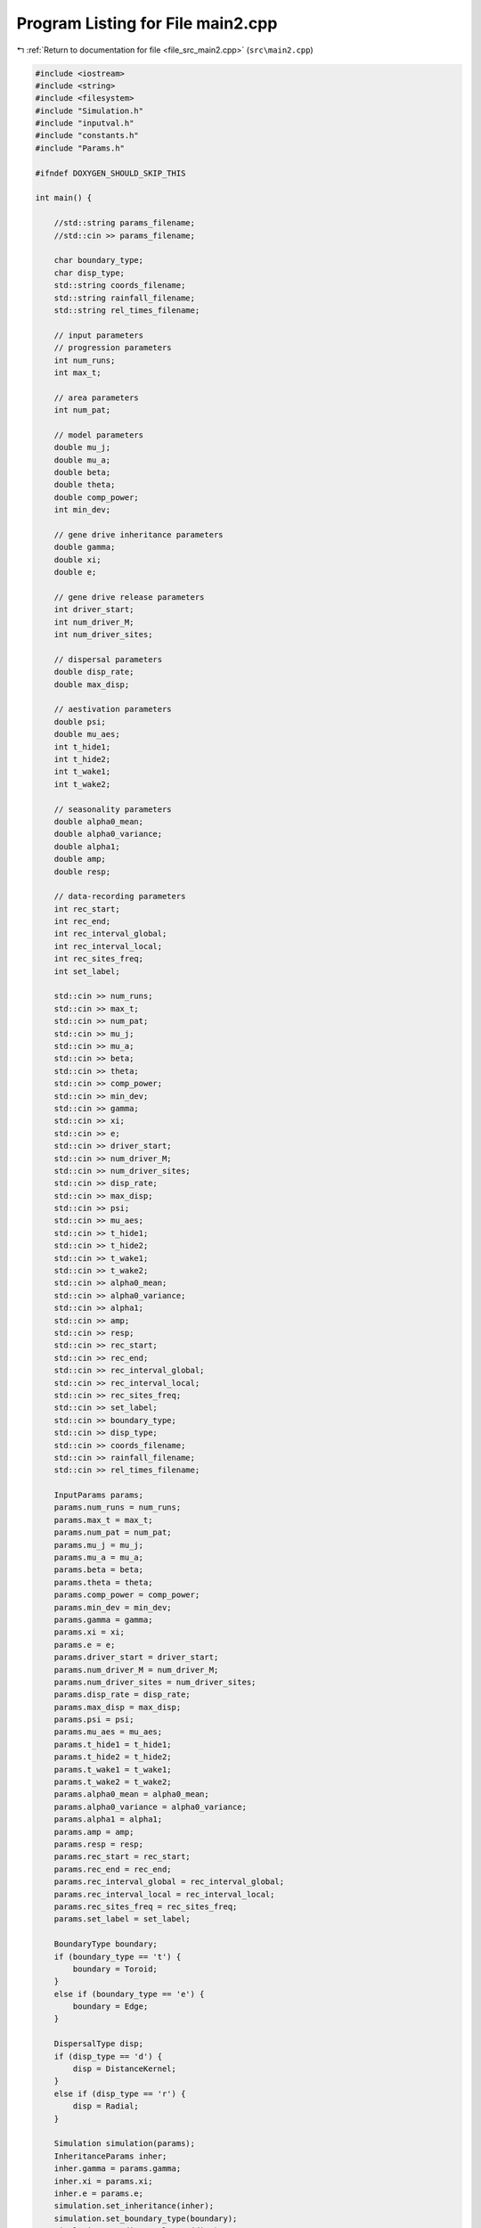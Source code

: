 
.. _program_listing_file_src_main2.cpp:

Program Listing for File main2.cpp
==================================

|exhale_lsh| :ref:`Return to documentation for file <file_src_main2.cpp>` (``src\main2.cpp``)

.. |exhale_lsh| unicode:: U+021B0 .. UPWARDS ARROW WITH TIP LEFTWARDS

.. code-block:: cpp

   #include <iostream>
   #include <string>
   #include <filesystem>
   #include "Simulation.h"
   #include "inputval.h"
   #include "constants.h"
   #include "Params.h"
   
   #ifndef DOXYGEN_SHOULD_SKIP_THIS
   
   int main() {
   
       //std::string params_filename; 
       //std::cin >> params_filename;
   
       char boundary_type;
       char disp_type;
       std::string coords_filename; 
       std::string rainfall_filename; 
       std::string rel_times_filename;
   
       // input parameters
       // progression parameters
       int num_runs;
       int max_t; 
   
       // area parameters
       int num_pat;  
       
       // model parameters
       double mu_j;
       double mu_a;
       double beta;
       double theta;
       double comp_power;
       int min_dev;
   
       // gene drive inheritance parameters
       double gamma;
       double xi;
       double e;
   
       // gene drive release parameters
       int driver_start;
       int num_driver_M;
       int num_driver_sites; 
   
       // dispersal parameters 
       double disp_rate; 
       double max_disp; 
   
       // aestivation parameters
       double psi;
       double mu_aes;
       int t_hide1;
       int t_hide2;
       int t_wake1; 
       int t_wake2;
   
       // seasonality parameters
       double alpha0_mean;
       double alpha0_variance;
       double alpha1;
       double amp;
       double resp;
   
       // data-recording parameters
       int rec_start; 
       int rec_end;
       int rec_interval_global;
       int rec_interval_local;
       int rec_sites_freq; 
       int set_label;
   
       std::cin >> num_runs;
       std::cin >> max_t;
       std::cin >> num_pat;
       std::cin >> mu_j;
       std::cin >> mu_a;
       std::cin >> beta;
       std::cin >> theta;
       std::cin >> comp_power;
       std::cin >> min_dev;
       std::cin >> gamma;
       std::cin >> xi;
       std::cin >> e;
       std::cin >> driver_start;
       std::cin >> num_driver_M;
       std::cin >> num_driver_sites;
       std::cin >> disp_rate;
       std::cin >> max_disp;
       std::cin >> psi;
       std::cin >> mu_aes;
       std::cin >> t_hide1;
       std::cin >> t_hide2;
       std::cin >> t_wake1;
       std::cin >> t_wake2;
       std::cin >> alpha0_mean;
       std::cin >> alpha0_variance;
       std::cin >> alpha1;
       std::cin >> amp;
       std::cin >> resp;
       std::cin >> rec_start;
       std::cin >> rec_end;
       std::cin >> rec_interval_global;
       std::cin >> rec_interval_local;
       std::cin >> rec_sites_freq;
       std::cin >> set_label;
       std::cin >> boundary_type;
       std::cin >> disp_type;
       std::cin >> coords_filename;
       std::cin >> rainfall_filename; 
       std::cin >> rel_times_filename;
   
       InputParams params;
       params.num_runs = num_runs;
       params.max_t = max_t;
       params.num_pat = num_pat;
       params.mu_j = mu_j;
       params.mu_a = mu_a;
       params.beta = beta;
       params.theta = theta;
       params.comp_power = comp_power;
       params.min_dev = min_dev;
       params.gamma = gamma;
       params.xi = xi;
       params.e = e;
       params.driver_start = driver_start;
       params.num_driver_M = num_driver_M;
       params.num_driver_sites = num_driver_sites;
       params.disp_rate = disp_rate;
       params.max_disp = max_disp;
       params.psi = psi;
       params.mu_aes = mu_aes;
       params.t_hide1 = t_hide1;
       params.t_hide2 = t_hide2;
       params.t_wake1 = t_wake1;
       params.t_wake2 = t_wake2;
       params.alpha0_mean = alpha0_mean;
       params.alpha0_variance = alpha0_variance;
       params.alpha1 = alpha1;
       params.amp = amp;
       params.resp = resp;
       params.rec_start = rec_start;
       params.rec_end = rec_end;
       params.rec_interval_global = rec_interval_global;
       params.rec_interval_local = rec_interval_local;
       params.rec_sites_freq = rec_sites_freq;
       params.set_label = set_label;
   
       BoundaryType boundary;
       if (boundary_type == 't') {
           boundary = Toroid;
       }
       else if (boundary_type == 'e') {
           boundary = Edge;
       }
   
       DispersalType disp;
       if (disp_type == 'd') {
           disp = DistanceKernel;
       }
       else if (disp_type == 'r') {
           disp = Radial;
       }
   
       Simulation simulation(params);
       InheritanceParams inher;
       inher.gamma = params.gamma;
       inher.xi = params.xi;
       inher.e = params.e;
       simulation.set_inheritance(inher);
       simulation.set_boundary_type(boundary);
       simulation.set_dispersal_type(disp);
   
       if (coords_filename != "none") {
           auto coords_filepath = std::filesystem::path(coords_filename);
           simulation.set_coords(coords_filepath);
       }
       if (rainfall_filename != "none") {
           auto rainfall_filepath = std::filesystem::path(rainfall_filename);
           simulation.set_rainfall(rainfall_filepath);
       }
       if (rel_times_filename != "none") {
           auto rel_times_filepath = std::filesystem::path(rel_times_filename);
           simulation.set_release_times(rel_times_filepath);
       }
       simulation.run_reps();
   
       return 0;
   }
   
   #endif /* DOXYGEN_SHOULD_SKIP_THIS */
